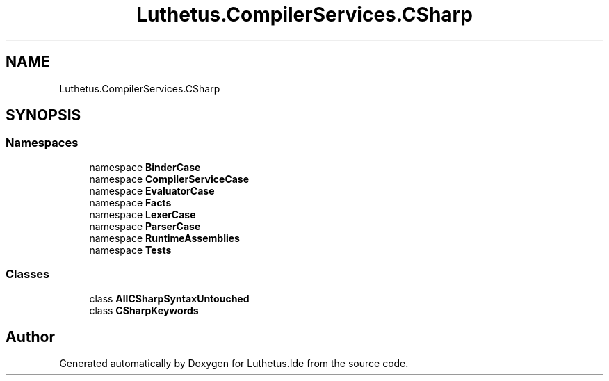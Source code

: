 .TH "Luthetus.CompilerServices.CSharp" 3 "Version 1.0.0" "Luthetus.Ide" \" -*- nroff -*-
.ad l
.nh
.SH NAME
Luthetus.CompilerServices.CSharp
.SH SYNOPSIS
.br
.PP
.SS "Namespaces"

.in +1c
.ti -1c
.RI "namespace \fBBinderCase\fP"
.br
.ti -1c
.RI "namespace \fBCompilerServiceCase\fP"
.br
.ti -1c
.RI "namespace \fBEvaluatorCase\fP"
.br
.ti -1c
.RI "namespace \fBFacts\fP"
.br
.ti -1c
.RI "namespace \fBLexerCase\fP"
.br
.ti -1c
.RI "namespace \fBParserCase\fP"
.br
.ti -1c
.RI "namespace \fBRuntimeAssemblies\fP"
.br
.ti -1c
.RI "namespace \fBTests\fP"
.br
.in -1c
.SS "Classes"

.in +1c
.ti -1c
.RI "class \fBAllCSharpSyntaxUntouched\fP"
.br
.ti -1c
.RI "class \fBCSharpKeywords\fP"
.br
.in -1c
.SH "Author"
.PP 
Generated automatically by Doxygen for Luthetus\&.Ide from the source code\&.
